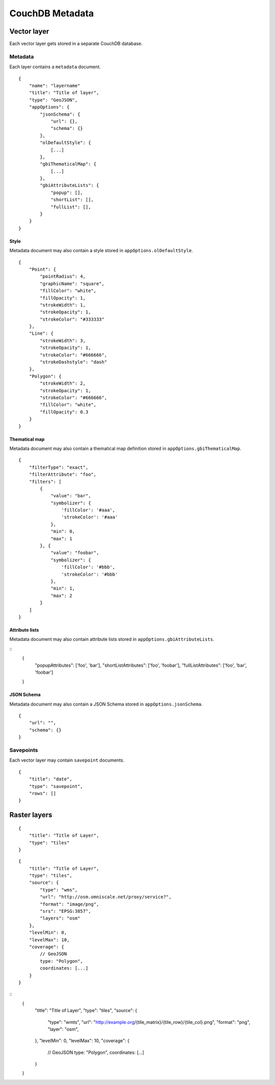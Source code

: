 CouchDB Metadata
================

Vector layer
------------

Each vector layer gets stored in a separate CouchDB database.

Metadata
''''''''

Each layer contains a ``metadata`` document.

::

    {
        "name": "layername"
        "title": "Title of layer",
        "type": "GeoJSON",
        "appOptions": {
            "jsonSchema": {
                "url": {},
                "schema": {}
            },
            "olDefaultStyle": {
                [...]
            },
            "gbiThematicalMap": {
                [...]
            },
            "gbiAttributeLists": {
                "popup": [],
                "shortList": [],
                "fullList": [],
            }
        }
    }


Style
"""""

Metadata document may also contain a style stored in ``appOptions.olDefaultStyle``.

::

    {
        "Point": {
            "pointRadius": 4,
            "graphicName": "square",
            "fillColor": "white",
            "fillOpacity": 1,
            "strokeWidth": 1,
            "strokeOpacity": 1,
            "strokeColor": "#333333"
        },
        "Line": {
            "strokeWidth": 3,
            "strokeOpacity": 1,
            "strokeColor": "#666666",
            "strokeDashstyle": "dash"
        },
        "Polygon": {
            "strokeWidth": 2,
            "strokeOpacity": 1,
            "strokeColor": "#666666",
            "fillColor": "white",
            "fillOpacity": 0.3
        }
    }

Thematical map
""""""""""""""

Metadata document may also contain a thematical map definition stored in ``appOptions.gbiThematicalMap``.

::

    {
        "filterType": "exact",
        "filterAttribute": "foo",
        "filters": [
            {
                "value": "bar",
                "symbolizer": {
                    'fillColor': '#aaa',
                    'strokeColor': '#aaa'
                },
                "min": 0,
                "max": 1
            }, {
                "value": "foobar",
                "symbolizer": {
                    'fillColor': '#bbb',
                    'strokeColor': '#bbb'
                },
                "min": 1,
                "max": 2
            }
        ]
    }

Attribute lists
"""""""""""""""

Metadata document may also contain attribute lists stored in ``appOptions.gbiAttributeLists``.

::
    {
        "popupAttributes": ['foo', 'bar'],
        "shortListAttributes": ['foo', 'foobar'],
        "fullListAttributes": ['foo', 'bar', 'foobar']
    }

JSON Schema
"""""""""""

Metadata document may also contain a JSON Schema stored in ``appOptions.jsonSchema``.

::

    {
        "url": "",
        "schema": {}
    }

Savepoints
''''''''''

Each vector layer may contain ``savepoint`` documents.

::

    {
        "title": "date",
        "type": "savepoint",
        "rows": []
    }


Raster layers
-------------

::

    {
        "title": "Title of Layer",
        "type": "tiles"
    }



::

    {
        "title": "Title of Layer",
        "type": "tiles",
        "source": {
            "type": "wms",
            "url": "http://osm.omniscale.net/proxy/service?",
            "format": "image/png",
            "srs": "EPSG:3857",
            "layers": "osm"
        },
        "levelMin": 0,
        "levelMax": 10,
        "coverage": {
            // GeoJSON
            type: "Polygon",
            coordinates: [...]
        }
    }


::
    {
        "title": "Title of Layer",
        "type": "tiles",
        "source": {
            "type": "wmts",
            "url": "http://example.org/{tile_matrix}/{tile_row}/{tile_col}.png",
            "format": "png",
            "layer": "osm",
        },
        "levelMin": 0,
        "levelMax": 10,
        "coverage": {
            // GeoJSON
            type: "Polygon",
            coordinates: [...]
        }
    }